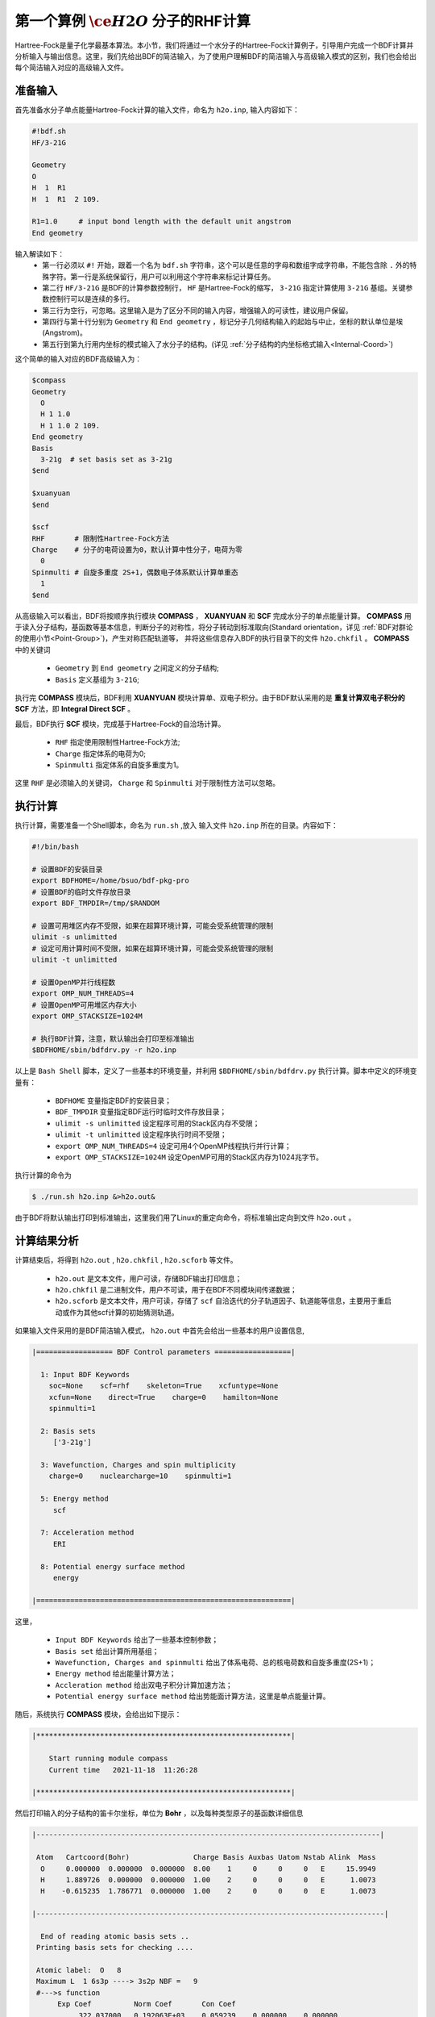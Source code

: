 .. _FirstExample:

第一个算例 :math:`\ce{H2O}` 分子的RHF计算
================================================
Hartree-Fock是量子化学最基本算法。本小节，我们将通过一个水分子的Hartree-Fock计算例子，引导用户完成一个BDF计算并分析输入与输出信息。这里，我们先给出BDF的简洁输入，为了使用户理解BDF的简洁输入与高级输入模式的区别，我们也会给出每个简洁输入对应的高级输入文件。


准备输入
-------------------------------------------------------
首先准备水分子单点能量Hartree-Fock计算的输入文件，命名为 ``h2o.inp``, 输入内容如下：

.. code-block:: bdf 

    #!bdf.sh
    HF/3-21G    
  
    Geometry
    O
    H  1  R1 
    H  1  R1  2 109.
  
    R1=1.0     # input bond length with the default unit angstrom
    End geometry

输入解读如下：
 - 第一行必须以 ``#!`` 开始，跟着一个名为 ``bdf.sh`` 字符串，这个可以是任意的字母和数组字成字符串，不能包含除 ``.`` 外的特殊字符。第一行是系统保留行，用户可以利用这个字符串来标记计算任务。
 - 第二行 ``HF/3-21G`` 是BDF的计算参数控制行， ``HF`` 是Hartree-Fock的缩写， ``3-21G`` 指定计算使用 ``3-21G`` 基组。关键参数控制行可以是连续的多行。
 - 第三行为空行，可忽略。这里输入是为了区分不同的输入内容，增强输入的可读性，建议用户保留。
 - 第四行与第十行分别为 ``Geometry`` 和 ``End geometry`` ，标记分子几何结构输入的起始与中止，坐标的默认单位是埃 (Angstrom)。
 - 第五行到第九行用内坐标的模式输入了水分子的结构。(详见 :ref:`分子结构的内坐标格式输入<Internal-Coord>`)

这个简单的输入对应的BDF高级输入为：

.. code-block:: bdf 

  $compass
  Geometry
    O
    H 1 1.0
    H 1 1.0 2 109.
  End geometry
  Basis
    3-21g  # set basis set as 3-21g
  $end
  
  $xuanyuan
  $end
  
  $scf
  RHF       # 限制性Hartree-Fock方法
  Charge    # 分子的电荷设置为0，默认计算中性分子，电荷为零
    0    
  Spinmulti # 自旋多重度 2S+1，偶数电子体系默认计算单重态
    1    
  $end

从高级输入可以看出，BDF将按顺序执行模块 **COMPASS** ， **XUANYUAN** 和 **SCF** 完成水分子的单点能量计算。
**COMPASS** 用于读入分子结构，基函数等基本信息，判断分子的对称性，将分子转动到标准取向(Standard orientation，详见 :ref:`BDF对群论的使用小节<Point-Group>`)，产生对称匹配轨道等，
并将这些信息存入BDF的执行目录下的文件 ``h2o.chkfil`` 。 **COMPASS** 中的关键词

 * ``Geometry`` 到 ``End geometry`` 之间定义的分子结构;
 * ``Basis`` 定义基组为 ``3-21G``;

执行完 **COMPASS** 模块后，BDF利用 **XUANYUAN** 模块计算单、双电子积分。由于BDF默认采用的是 **重复计算双电子积分的SCF** 方法，即 **Integral Direct SCF** 。

最后，BDF执行 **SCF** 模块，完成基于Hartree-Fock的自洽场计算。

 * ``RHF`` 指定使用限制性Hartree-Fock方法;
 * ``Charge`` 指定体系的电荷为0;
 * ``Spinmulti`` 指定体系的自旋多重度为1。

这里 ``RHF`` 是必须输入的关键词， ``Charge`` 和 ``Spinmulti`` 对于限制性方法可以忽略。

执行计算
-------------------------------------------------------
执行计算，需要准备一个Shell脚本，命名为 ``run.sh`` ,放入 输入文件 ``h2o.inp`` 所在的目录。内容如下：

.. code-block:: shell

    #!/bin/bash

    # 设置BDF的安装目录
    export BDFHOME=/home/bsuo/bdf-pkg-pro
    # 设置BDF的临时文件存放目录
    export BDF_TMPDIR=/tmp/$RANDOM

    # 设置可用堆区内存不受限，如果在超算环境计算，可能会受系统管理的限制
    ulimit -s unlimitted
    # 设定可用计算时间不受限，如果在超算环境计算，可能会受系统管理的限制
    ulimit -t unlimitted

    # 设置OpenMP并行线程数
    export OMP_NUM_THREADS=4
    # 设置OpenMP可用堆区内存大小
    export OMP_STACKSIZE=1024M

    # 执行BDF计算，注意，默认输出会打印至标准输出
    $BDFHOME/sbin/bdfdrv.py -r h2o.inp 

以上是 ``Bash Shell`` 脚本，定义了一些基本的环境变量，并利用 ``$BDFHOME/sbin/bdfdrv.py`` 执行计算。脚本中定义的环境变量有：

 * ``BDFHOME`` 变量指定BDF的安装目录；
 * ``BDF_TMPDIR`` 变量指定BDF运行时临时文件存放目录；
 * ``ulimit -s unlimitted`` 设定程序可用的Stack区内存不受限；
 * ``ulimit -t unlimitted`` 设定程序执行时间不受限；
 * ``export OMP_NUM_THREADS=4`` 设定可用4个OpenMP线程执行并行计算；
 * ``export OMP_STACKSIZE=1024M`` 设定OpenMP可用的Stack区内存为1024兆字节。

执行计算的命令为

.. code-block:: shell

    $ ./run.sh h2o.inp &>h2o.out&

由于BDF将默认输出打印到标准输出，这里我们用了Linux的重定向命令，将标准输出定向到文件 ``h2o.out`` 。

计算结果分析
-------------------------------------------------------
计算结束后，将得到 ``h2o.out`` , ``h2o.chkfil`` , ``h2o.scforb`` 等文件。
 
 * ``h2o.out`` 是文本文件，用户可读，存储BDF输出打印信息；
 * ``h2o.chkfil`` 是二进制文件，用户不可读，用于在BDF不同模块间传递数据；
 * ``h2o.scforb`` 是文本文件，用户可读，存储了 ``scf`` 自洽迭代的分子轨道因子、轨道能等信息，主要用于重启动或作为其他scf计算的初始猜测轨道。

如果输入文件采用的是BDF简洁输入模式， ``h2o.out`` 中首先会给出一些基本的用户设置信息,

.. code-block:: bdf 

  |================== BDF Control parameters ==================|
 
    1: Input BDF Keywords
      soc=None    scf=rhf    skeleton=True    xcfuntype=None    
      xcfun=None    direct=True    charge=0    hamilton=None    
      spinmulti=1    
   
    2: Basis sets
       ['3-21g']
   
    3: Wavefunction, Charges and spin multiplicity
      charge=0    nuclearcharge=10    spinmulti=1    
   
    5: Energy method
       scf
   
    7: Acceleration method
       ERI
   
    8: Potential energy surface method
       energy

  |============================================================|

这里，

 * ``Input BDF Keywords`` 给出了一些基本控制参数； 
 * ``Basis set`` 给出计算所用基组；
 * ``Wavefunction, Charges and spinmulti`` 给出了体系电荷、总的核电荷数和自旋多重度(2S+1)；
 * ``Energy method`` 给出能量计算方法；
 * ``Accleration method`` 给出双电子积分计算加速方法；
 * ``Potential energy surface method`` 给出势能面计算方法，这里是单点能量计算。

随后，系统执行 **COMPASS** 模块，会给出如下提示：

.. code-block:: 
  
    |************************************************************|
    
        Start running module compass
        Current time   2021-11-18  11:26:28

    |************************************************************|


然后打印输入的分子结构的笛卡尔坐标，单位为 **Bohr** ，以及每种类型原子的基函数详细信息

.. code-block:: 

    |---------------------------------------------------------------------------------|
    
     Atom   Cartcoord(Bohr)               Charge Basis Auxbas Uatom Nstab Alink  Mass
      O     0.000000  0.000000  0.000000  8.00    1     0     0     0   E     15.9949
      H     1.889726  0.000000  0.000000  1.00    2     0     0     0   E      1.0073
      H    -0.615235  1.786771  0.000000  1.00    2     0     0     0   E      1.0073
    
    |----------------------------------------------------------------------------------|
    
      End of reading atomic basis sets ..
     Printing basis sets for checking ....
    
     Atomic label:  O   8
     Maximum L  1 6s3p ----> 3s2p NBF =   9
     #--->s function
          Exp Coef          Norm Coef       Con Coef
               322.037000   0.192063E+03    0.059239    0.000000    0.000000
                48.430800   0.463827E+02    0.351500    0.000000    0.000000
                10.420600   0.146533E+02    0.707658    0.000000    0.000000
                 7.402940   0.113388E+02    0.000000   -0.404454    0.000000
                 1.576200   0.355405E+01    0.000000    1.221562    0.000000
                 0.373684   0.120752E+01    0.000000    0.000000    1.000000
     #--->p function
          Exp Coef          Norm Coef       Con Coef
                 7.402940   0.356238E+02    0.244586    0.000000
                 1.576200   0.515227E+01    0.853955    0.000000
                 0.373684   0.852344E+00    0.000000    1.000000
    
    
     Atomic label:  H   1
     Maximum L  0 3s ----> 2s NBF =   2
     #--->s function
          Exp Coef          Norm Coef       Con Coef
                 5.447178   0.900832E+01    0.156285    0.000000
                 0.824547   0.218613E+01    0.904691    0.000000
                 0.183192   0.707447E+00    0.000000    1.000000

随后，自动判断分子对称性，并根据用户设置决定是否转动为标准取向模式，

.. code-block:: 

    Auto decide molecular point group! Rotate coordinates into standard orientation!
    Threshold= 0.10000E-08 0.10000E-11 0.10000E-03
    geomsort being called!
    gsym: C02V, noper=    4
    Exiting zgeomsort....
    Representation generated
    Binary group is observed ...
    Point group name C(2V)                       4
    User set point group as C(2V)   
     Largest Abelian Subgroup C(2V)                       4
     Representation generated
     C|2|V|                    2

    Symmetry check OK
    Molecule has been symmetrized
    Number of symmery unique centers:                     2
    |---------------------------------------------------------------------------------|
    
     Atom   Cartcoord(Bohr)               Charge Basis Auxbas Uatom Nstab Alink  Mass
      O     0.000000  0.000000  0.000000  8.00    1     0     0     0   E     15.9949
      H     1.889726  0.000000  0.000000  1.00    2     0     0     0   E      1.0073
      H    -0.615235  1.786771  0.000000  1.00    2     0     0     0   E      1.0073
    
    |----------------------------------------------------------------------------------|
    
     Atom   Cartcoord(Bohr)               Charge Basis Auxbas Uatom Nstab Alink  Mass
      O     0.000000 -0.000000  0.219474  8.00    1     0     0     0   E     15.9949
      H    -1.538455  0.000000 -0.877896  1.00    2     0     0     0   E      1.0073
      H     1.538455 -0.000000 -0.877896  1.00    2     0     0     0   E      1.0073
    
    |----------------------------------------------------------------------------------|

细心的用户可能已经注意到，这里的水分子的坐标与输入的不一样。最后， **COMPASS** 会产生对称匹配轨道（Symmetry adapted orbital），并给出偶极矩和四极矩所属
的不可约表示，打印 ``C(2v)`` 点群的乘法表，给出总的基函数数目和每个不可约表示对称匹配轨道数目。

.. code-block:: 

    Number of irreps:    4
    IRREP:   3   4   1
    DIMEN:   1   1   1
    
     Irreps of multipole moment operators ...
     Operator  Component    Irrep       Row
      Dipole       x           B1          1
      Dipole       y           B2          1
      Dipole       z           A1          1
      Quadpole     xx          A1          1
      Quadpole     xy          A2          1
      Quadpole     yy          A1          1
      Quadpole     xz          B1          1
      Quadpole     yz          B2          1
      Quadpole     zz          A1          1
    
     Generate symmetry adapted orbital ...
     Print Multab
      1  2  3  4
      2  1  4  3
      3  4  1  2
      4  3  2  1
    
    |--------------------------------------------------|
              Symmetry adapted orbital                   
    
      Total number of basis functions:      13      13
    
      Number of irreps:   4
      Irrep :   A1        A2        B1        B2      
      Norb  :      7         0         4         2
    |--------------------------------------------------|

这里， ``C(2v)`` 点群有4个一维不可约表示，标记为 ``A1, A2, B1, B2`` , 分别有 ``7, 0, 4, 2`` 个对称匹配的轨道。

.. note::

    不同的量子化学软件，可能会采用不同的分子标准取向，导致某些分子轨道在不同程序中标记为不同的不可约表示。

最后， ``COMPASS`` 计算正常结束，会给出如下输出：

.. code-block:: 

    |******************************************************************************|

        Total cpu     time:          0.00  S
        Total system  time:          0.00  S
        Total wall    time:          0.02  S
    
        Current time   2021-11-18  11:26:28
        End running module compass
    |******************************************************************************|


.. note::

    BDF的每个模块执行，都会有开始执行和执行结束后打印时间信息，方便用户具体定位哪个计算模块出错。


本算例计算执行的第二个模块是 **XUANYUAN** ， 该模块主要用于计算单、双电子积分。如果不特别指定，BDF默认采用直接计算双电子积分构造Fock矩阵的算法。这里， **XUANYUAN** 模块只计算和保存单电子积分及需要做积分预筛选的特殊双电子积分。如果用户指定了 ``Nodirect`` 关键词，双电子积分将被计算并保存到硬盘。 **XUANYUAN** 模块的输出比较简单，一般不需要特别关注。这里，我们给出最关键的输出：

.. code-block:: 

    [aoint_1e]
      Calculating one electron integrals ...
      S T and V integrals ....
      Dipole and Quadupole integrals ....
      Finish calculating one electron integrals ...
    
     ---------------------------------------------------------------
      Timing to calculate 1-electronic integrals                                      
    
      CPU TIME(S)      SYSTEM TIME(S)     WALL TIME(S)
              0.017            0.000               0.000
     ---------------------------------------------------------------
    
     Finish calculating 1e integral ...
     Direct SCF required. Skip 2e integral!
     Set significant shell pairs!
    
     Number of significant pairs:        7
     Timing caluclate K2 integrals.
     CPU:       0.00 SYS:       0.00 WALL:       0.00
    
从输出我们看到单电子重叠、动能与核吸引积分被计算，还计算了偶极矩和四极矩积分。由于输入要求积分直接的SCF计算(Direct SCF)，双电子积分计算被忽略。

最后，BDF调用 **SCF** 模块执行 **RHF** 自洽场计算。需要关注的信息有：

.. code-block:: 

     Wave function information ...
     Total Nuclear charge    :      10
     Total electrons         :      10
     ECP-core electrons      :       0
     Spin multiplicity(2S+1) :       1
     Num. of alpha electrons :       5
     Num. of beta  electrons :       5

这里给出了核电荷数、总电子数、赝势计算的芯电子数、自旋多重度、alpha及beta电子数等信息，用户应当检查电子态是否正确。
然后， ``scf`` 模块先计算原子，并产生分子计算的初始猜测密度矩阵，

.. code-block:: 

     [ATOM SCF control]
      heff=                     0
     After initial atom grid ...
     Finish atom    1  O             -73.8654283850
     After initial atom grid ...
     Finish atom    2  H              -0.4961986360
    
     Superposition of atomic densities as initial guess.

检查处理基函数可能的线性相关问题，

.. code-block:: 

     Check basis set linear dependence! Tolerance =   0.100000E-04

随后进入SCF迭代，8次迭代收敛后关闭 **DIIS** 和 **Level shift** 等加速收敛方法并重新计算能量，

.. code-block:: 

    Iter. idiis vshift  SCF Energy    DeltaE     RMSDeltaD    MaxDeltaD   Damping Times(S) 
    1    0   0.000  -75.465225043  -0.607399386  0.039410497  0.238219747  0.0000   0.00
    2    1   0.000  -75.535887715  -0.070662672  0.013896819  0.080831047  0.0000   0.00
    3    2   0.000  -75.574187153  -0.038299437  0.004423591  0.029016074  0.0000   0.00
    4    3   0.000  -75.583580885  -0.009393732  0.000961664  0.003782740  0.0000   0.00
    5    4   0.000  -75.583826898  -0.000246012  0.000146525  0.000871203  0.0000   0.00
    6    5   0.000  -75.583831666  -0.000004768  0.000012300  0.000073584  0.0000   0.00
    7    6   0.000  -75.583831694  -0.000000027  0.000001242  0.000007487  0.0000   0.00
    8    7   0.000  -75.583831694  -0.000000000  0.000000465  0.000002549  0.0000   0.00
    diis/vshift is closed at iter =   8
    9    0   0.000  -75.583831694  -0.000000000  0.000000046  0.000000221  0.0000   0.00
    
      Label              CPU Time        SYS Time        Wall Time
     SCF iteration time:         0.017 S        0.017 S        0.000 S

最后打印不同项的能量贡献和维里比。

.. code-block:: 

     Final scf result
       E_tot =               -75.58383169
       E_ele =               -84.37566837
       E_nn  =                 8.79183668
       E_1e  =              -121.94337426
       E_ne  =              -197.24569473
       E_kin =                75.30232047
       E_ee  =                37.56770589
       E_xc  =                 0.00000000
      Virial Theorem      2.003738

根据维里定律(Virial Theorem)，对于非相对论系统，系统的总势能的绝对值是电子的动能的2倍，这里的维里比是 ``2.003738`` 。 系统的能量为：

 * ``E_tot`` 是系统总能量，即 ``E_ele`` + ``E_nn`` ;
 * ``E_ele`` 是电子能量，即 ``E_1e`` + ``E_ee`` + ``E_xc`` ;
 * ``E_nn``  是原子核排斥能;
 * ``E_1e``  是单电子能量，即 ``E_ne`` + ``E_kin`` ;
 * ``E_ne``  是原子核对电子的吸引能;
 * ``E_kin`` 是电子动能;
 * ``E_ee`` 是双电子能，包括库伦排斥和交换能；
 * ``E_xc`` 是交换相关能，DFT计算时不为0.

能量打印后输出的是轨道的占据情况、轨道能、HUMO-LOMO能量和能隙等信息，如下所示：

.. code-block:: 

     [Final occupation pattern: ]
    
     Irreps:        A1      A2      B1      B2  
    
     detailed occupation for iden/irep:      1   1
        1.00 1.00 1.00 0.00 0.00 0.00 0.00
     detailed occupation for iden/irep:      1   3
        1.00 0.00 0.00 0.00
     detailed occupation for iden/irep:      1   4
        1.00 0.00
     Alpha       3.00    0.00    1.00    1.00
    
    
     [Orbital energies:]
    
     Energy of occ-orbs:    A1            3
        -20.43281195      -1.30394125      -0.52260024
     Energy of vir-orbs:    A1            4
          0.24980046       1.23122290       1.86913815       3.08082943
    
     Energy of occ-orbs:    B1            1
         -0.66958992
     Energy of vir-orbs:    B1            3
          0.34934415       1.19716413       2.03295437
    
     Energy of occ-orbs:    B2            1
          -0.47503768
     Energy of vir-orbs:    B2            1
           1.78424252
    
     Alpha   HOMO energy:      -0.47503768 au     -12.92643838 eV  Irrep: B2      
     Alpha   LUMO energy:       0.24980046 au       6.79741929 eV  Irrep: A1      
     HOMO-LUMO gap:       0.72483814 au      19.72385767 eV

这里

 * ``[Final occupation pattern: ]`` 给出的是轨道占据情况。由于我们进行的是限制性Hartree-Fock计算，占据情况只给出了Alpha轨道的信息，按照不可约表示分别给出。从这个例子可以看出，A1轨道的前3个、B1和B2轨道的第1个分别有1个电子占据。由于本算例是RHF，alpha与beta轨道是一样的，所以A1表示有3个双占据轨道，B1和B2表示分别有1个双占据轨道。
 * ``[Orbital energies:]`` 按照不可约表示分别给出轨道能；
 * ``Alpha   HOMO energy:`` 按照单位 au 和 eV 给出了HOMO轨道能；该轨道所属的不可约表示，这里是B2；
 * ``Alpha   LUMO energy:`` 按照单位 au 和 eV 给出了LUMO轨道能；该轨道所属的不可约表示，这里是A1；
 * ``HOMO-LUMO gap:`` 给出HOMO和LUMO轨道的能差。

为了减少输出行数，BDF默认不打印轨道成分及分子轨道系数，只按照不可约表示分类给出部分轨道占据数和轨道能信息，如下：

.. code-block:: 

      Symmetry   1 A1
    
        Orbital          1          2          3          4          5          6
        Energy     -20.43281   -1.30394   -0.52260    0.24980    1.23122    1.86914
        Occ No.      2.00000    2.00000    2.00000    0.00000    0.00000    0.00000
    
    
      Symmetry   2 A2
    
    
      Symmetry   3 B1
    
        Orbital          8          9         10         11
        Energy      -0.66959    0.34934    1.19716    2.03295
        Occ No.      2.00000    0.00000    0.00000    0.00000
    
    
      Symmetry   4 B2
    
        Orbital         12         13
        Energy      -0.47504    1.78424
        Occ No.      2.00000    0.00000
             
**SCF** 模块最后打印的是Mulliken和Lowdin布居分析的结果，分子的偶极矩信息。

.. code-block:: 

     [Mulliken Population Analysis]
      Atomic charges: 
         1O      -0.7232
         2H       0.3616
         3H       0.3616
         Sum:    -0.0000
    
     [Lowdin Population Analysis]
      Atomic charges: 
         1O      -0.4756
         2H       0.2378
         3H       0.2378
         Sum:    -0.0000
    
    
     [Dipole moment: Debye]
               X          Y          Z     
       Elec:-.1081E-64 0.4718E-32 -.2368E+01
       Nucl:0.0000E+00 0.0000E+00 0.5644E-15
       Totl:   -0.0000     0.0000    -2.3684

.. hint:: 
    1. 在 **SCF** 模块输入中加入 ``iprtmo`` 关键词，值设置为 ``2`` ，可以输出分子轨道的详细信息；
    2. 在 **SCF** 模块输入中加入 ``molden`` 关键词，可以将分子轨道和占据输出为molden格式的文件，可用第三方程序做可视化或波函数分析。

